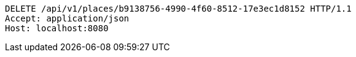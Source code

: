 [source,http,options="nowrap"]
----
DELETE /api/v1/places/b9138756-4990-4f60-8512-17e3ec1d8152 HTTP/1.1
Accept: application/json
Host: localhost:8080

----